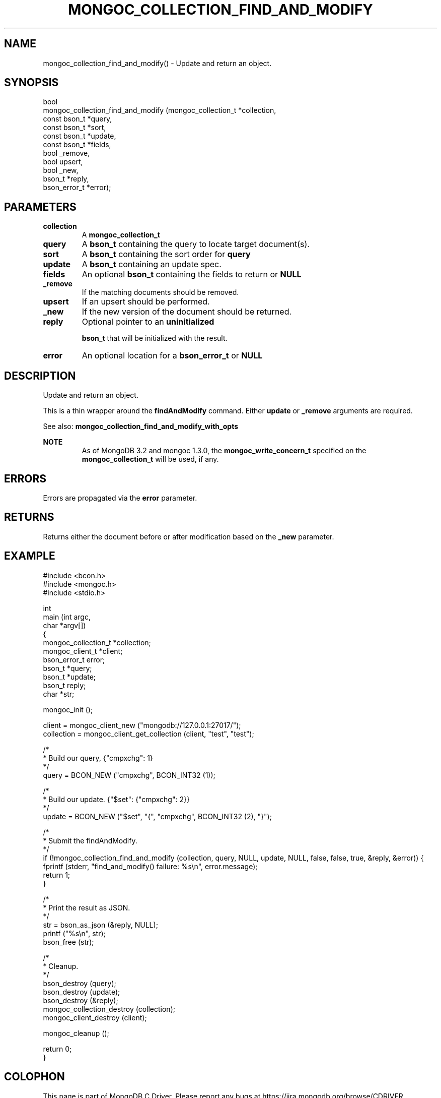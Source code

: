 .\" This manpage is Copyright (C) 2016 MongoDB, Inc.
.\" 
.\" Permission is granted to copy, distribute and/or modify this document
.\" under the terms of the GNU Free Documentation License, Version 1.3
.\" or any later version published by the Free Software Foundation;
.\" with no Invariant Sections, no Front-Cover Texts, and no Back-Cover Texts.
.\" A copy of the license is included in the section entitled "GNU
.\" Free Documentation License".
.\" 
.TH "MONGOC_COLLECTION_FIND_AND_MODIFY" "3" "2016\(hy09\(hy29" "MongoDB C Driver"
.SH NAME
mongoc_collection_find_and_modify() \- Update and return an object.
.SH "SYNOPSIS"

.nf
.nf
bool
mongoc_collection_find_and_modify (mongoc_collection_t *collection,
                                   const bson_t        *query,
                                   const bson_t        *sort,
                                   const bson_t        *update,
                                   const bson_t        *fields,
                                   bool                 _remove,
                                   bool                 upsert,
                                   bool                 _new,
                                   bson_t              *reply,
                                   bson_error_t        *error);
.fi
.fi

.SH "PARAMETERS"

.TP
.B
collection
A
.B mongoc_collection_t
.
.LP
.TP
.B
query
A
.B bson_t
containing the query to locate target document(s).
.LP
.TP
.B
sort
A
.B bson_t
containing the sort order for
.B query
.
.LP
.TP
.B
update
A
.B bson_t
containing an update spec.
.LP
.TP
.B
fields
An optional
.B bson_t
containing the fields to return or
.B NULL
.
.LP
.TP
.B
_remove
If the matching documents should be removed.
.LP
.TP
.B
upsert
If an upsert should be performed.
.LP
.TP
.B
_new
If the new version of the document should be returned.
.LP
.TP
.B
reply
Optional pointer to an
.B uninitialized

.B bson_t
that will be initialized with the result.
.LP
.TP
.B
error
An optional location for a
.B bson_error_t
or
.B NULL
.
.LP

.SH "DESCRIPTION"

Update and return an object.

This is a thin wrapper around the
.B findAndModify
command. Either
.B update
or
.B _remove
arguments are required.

See also:
.B mongoc_collection_find_and_modify_with_opts
.

.B NOTE
.RS
As of MongoDB 3.2 and mongoc 1.3.0, the
.B mongoc_write_concern_t
specified on the
.B mongoc_collection_t
will be used, if any.
.RE

.SH "ERRORS"

Errors are propagated via the
.B error
parameter.

.SH "RETURNS"

Returns either the document before or after modification based on the
.B _new
parameter.

.SH "EXAMPLE"

.nf

#include <bcon.h>
#include <mongoc.h>
#include <stdio.h>


int
main (int   argc,
      char *argv[])
{
   mongoc_collection_t *collection;
   mongoc_client_t *client;
   bson_error_t error;
   bson_t *query;
   bson_t *update;
   bson_t reply;
   char *str;

   mongoc_init ();

   client = mongoc_client_new ("mongodb://127.0.0.1:27017/");
   collection = mongoc_client_get_collection (client, "test", "test");

   /*
    * Build our query, {"cmpxchg": 1}
    */
   query = BCON_NEW ("cmpxchg", BCON_INT32 (1));

   /*
    * Build our update. {"$set": {"cmpxchg": 2}}
    */
   update = BCON_NEW ("$set", "{", "cmpxchg", BCON_INT32 (2), "}");

   /*
    * Submit the findAndModify.
    */
   if (!mongoc_collection_find_and_modify (collection, query, NULL, update, NULL, false, false, true, &reply, &error)) {
      fprintf (stderr, "find_and_modify() failure: %s\en", error.message);
      return 1;
   }

   /*
    * Print the result as JSON.
    */
   str = bson_as_json (&reply, NULL);
   printf ("%s\en", str);
   bson_free (str);

   /*
    * Cleanup.
    */
   bson_destroy (query);
   bson_destroy (update);
   bson_destroy (&reply);
   mongoc_collection_destroy (collection);
   mongoc_client_destroy (client);

   mongoc_cleanup ();

   return 0;
}
.fi


.B
.SH COLOPHON
This page is part of MongoDB C Driver.
Please report any bugs at https://jira.mongodb.org/browse/CDRIVER.